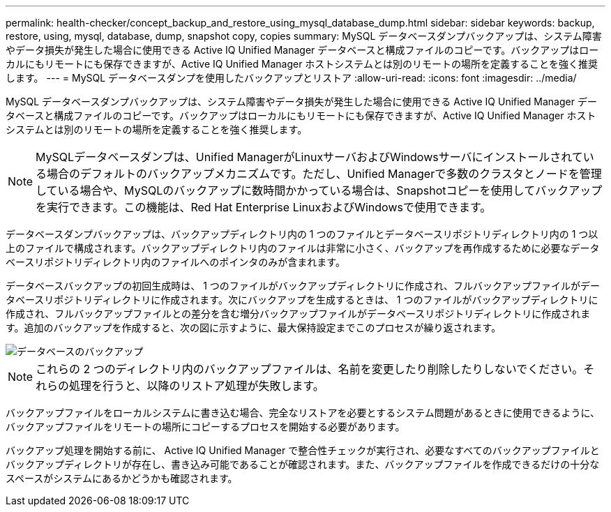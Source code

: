 ---
permalink: health-checker/concept_backup_and_restore_using_mysql_database_dump.html 
sidebar: sidebar 
keywords: backup, restore, using, mysql, database, dump, snapshot copy, copies 
summary: MySQL データベースダンプバックアップは、システム障害やデータ損失が発生した場合に使用できる Active IQ Unified Manager データベースと構成ファイルのコピーです。バックアップはローカルにもリモートにも保存できますが、Active IQ Unified Manager ホストシステムとは別のリモートの場所を定義することを強く推奨します。 
---
= MySQL データベースダンプを使用したバックアップとリストア
:allow-uri-read: 
:icons: font
:imagesdir: ../media/


[role="lead"]
MySQL データベースダンプバックアップは、システム障害やデータ損失が発生した場合に使用できる Active IQ Unified Manager データベースと構成ファイルのコピーです。バックアップはローカルにもリモートにも保存できますが、Active IQ Unified Manager ホストシステムとは別のリモートの場所を定義することを強く推奨します。

[NOTE]
====
MySQLデータベースダンプは、Unified ManagerがLinuxサーバおよびWindowsサーバにインストールされている場合のデフォルトのバックアップメカニズムです。ただし、Unified Managerで多数のクラスタとノードを管理している場合や、MySQLのバックアップに数時間かかっている場合は、Snapshotコピーを使用してバックアップを実行できます。この機能は、Red Hat Enterprise LinuxおよびWindowsで使用できます。

====
データベースダンプバックアップは、バックアップディレクトリ内の 1 つのファイルとデータベースリポジトリディレクトリ内の 1 つ以上のファイルで構成されます。バックアップディレクトリ内のファイルは非常に小さく、バックアップを再作成するために必要なデータベースリポジトリディレクトリ内のファイルへのポインタのみが含まれます。

データベースバックアップの初回生成時は、 1 つのファイルがバックアップディレクトリに作成され、フルバックアップファイルがデータベースリポジトリディレクトリに作成されます。次にバックアップを生成するときは、 1 つのファイルがバックアップディレクトリに作成され、フルバックアップファイルとの差分を含む増分バックアップファイルがデータベースリポジトリディレクトリに作成されます。追加のバックアップを作成すると、次の図に示すように、最大保持設定までこのプロセスが繰り返されます。

image::../media/database_backup.gif[データベースのバックアップ]

[NOTE]
====
これらの 2 つのディレクトリ内のバックアップファイルは、名前を変更したり削除したりしないでください。それらの処理を行うと、以降のリストア処理が失敗します。

====
バックアップファイルをローカルシステムに書き込む場合、完全なリストアを必要とするシステム問題があるときに使用できるように、バックアップファイルをリモートの場所にコピーするプロセスを開始する必要があります。

バックアップ処理を開始する前に、 Active IQ Unified Manager で整合性チェックが実行され、必要なすべてのバックアップファイルとバックアップディレクトリが存在し、書き込み可能であることが確認されます。また、バックアップファイルを作成できるだけの十分なスペースがシステムにあるかどうかも確認されます。
